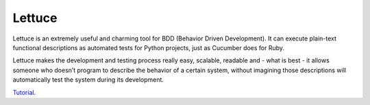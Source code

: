 Lettuce
=======

Lettuce is an extremely useful and charming tool for BDD (Behavior Driven Development). It can execute plain-text functional descriptions as automated tests for Python projects, just as Cucumber does for Ruby.

Lettuce makes the development and testing process really easy, scalable, readable and - what is best - it allows someone who doesn’t program to describe the behavior of a certain system, without imagining those descriptions will automatically test the system during its development.

`Tutorial`_.

.. _Tutorial: http://lettuce.it/tutorial/simple.html
